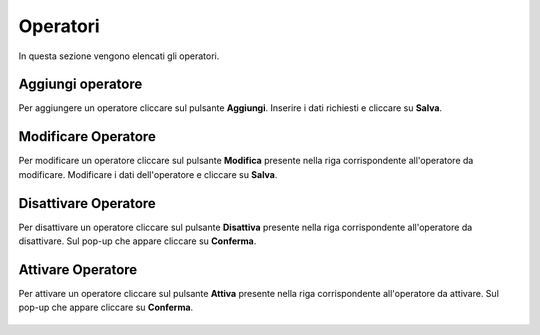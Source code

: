 Operatori
=========

In questa sezione vengono elencati gli operatori.

.. figure:: /media/image.png
   :align: center
   :name: operatori
   :alt: Operatori

    Operatori

Aggiungi operatore
------------------

Per aggiungere un operatore cliccare sul pulsante **Aggiungi**.
Inserire i dati richiesti e cliccare su **Salva**.

.. figure:: /media/image.png
   :align: center
   :name: aggiungi-operatore
   :alt: Aggiungi Operatore

    Aggiungi Operatore

Modificare Operatore
----------------------

Per modificare un operatore cliccare sul pulsante **Modifica** presente nella riga corrispondente all'operatore da modificare.
Modificare i dati dell'operatore e cliccare su **Salva**.

.. figure:: /media/image.png
   :align: center
   :name: modifica-opertore
   :alt: Modifica Operatore

    Modifica Operatore

Disattivare Operatore
----------------------

Per disattivare un operatore cliccare sul pulsante **Disattiva** presente nella riga corrispondente all'operatore da disattivare.
Sul pop-up che appare cliccare su **Conferma**.

.. figure:: /media/image.png
   :align: center
   :name: disattiva-operatore
   :alt: Disattiva Operatore

    Disattiva Operatore

Attivare Operatore
----------------------

Per attivare un operatore cliccare sul pulsante **Attiva** presente nella riga corrispondente all'operatore da attivare.
Sul pop-up che appare cliccare su **Conferma**.

.. figure:: /media/image.png
   :align: center
   :name: attiva-operatore
   :alt: Attiva Operatore

    Attiva Operatore
